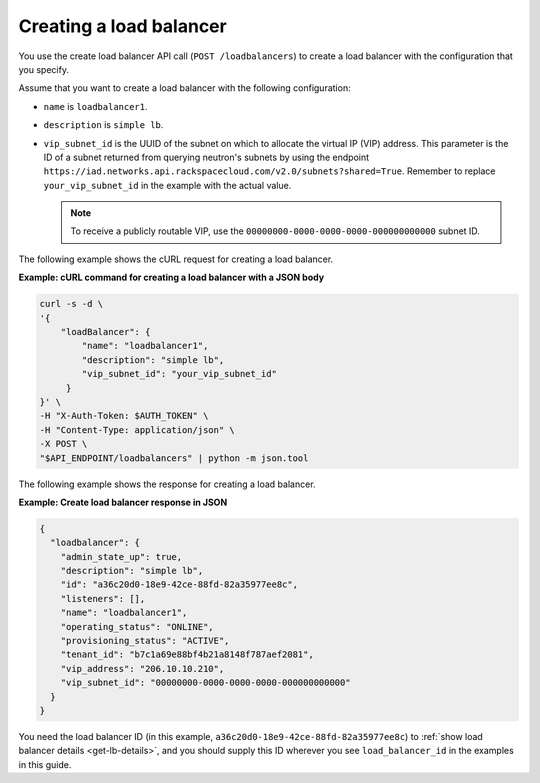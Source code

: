 .. _create-load-balancer:

==========================
Creating a load balancer
==========================


You use the create load balancer API call (``POST /loadbalancers``)
to create a load balancer with the configuration that you specify.

Assume that you want to create a load balancer with the
following configuration:

-  ``name`` is ``loadbalancer1``.

-  ``description`` is ``simple lb``.

-  ``vip_subnet_id`` is the UUID of the
   subnet on which to allocate the virtual IP (VIP)
   address. This parameter is the ID of a subnet returned from
   querying neutron's subnets by using the endpoint
   ``https://iad.networks.api.rackspacecloud.com/v2.0/subnets?shared=True``.
   Remember to replace ``your_vip_subnet_id`` in the example with the actual
   value.

   .. note::
      To receive a publicly routable VIP, use the
      ``00000000-0000-0000-0000-000000000000`` subnet ID.

The following example shows the cURL request for creating a load balancer.

**Example: cURL command for creating a load balancer with a JSON body**

.. code::

    curl -s -d \
    '{
        "loadBalancer": {
            "name": "loadbalancer1",
            "description": "simple lb",
            "vip_subnet_id": "your_vip_subnet_id"
         }
    }' \
    -H "X-Auth-Token: $AUTH_TOKEN" \
    -H "Content-Type: application/json" \
    -X POST \
    "$API_ENDPOINT/loadbalancers" | python -m json.tool



The following example shows the response for creating a load balancer.

**Example: Create load balancer response in JSON**

.. code::

    {
      "loadbalancer": {
        "admin_state_up": true,
        "description": "simple lb",
        "id": "a36c20d0-18e9-42ce-88fd-82a35977ee8c",
        "listeners": [],
        "name": "loadbalancer1",
        "operating_status": "ONLINE",
        "provisioning_status": "ACTIVE",
        "tenant_id": "b7c1a69e88bf4b21a8148f787aef2081",
        "vip_address": "206.10.10.210",
        "vip_subnet_id": "00000000-0000-0000-0000-000000000000"
      }
    }

You need the load balancer ID (in this example,
``a36c20d0-18e9-42ce-88fd-82a35977ee8c``) to
:ref:`show load balancer details <get-lb-details>`, and you should supply this
ID wherever you see ``load_balancer_id`` in the examples in this guide.
